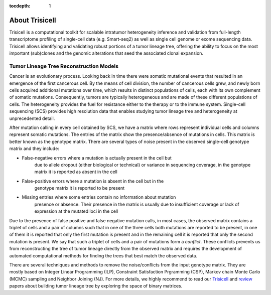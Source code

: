 :tocdepth: 1

About Trisicell
---------------
Trisicell is a computational toolkit for scalable intratumor heterogeneity
inference and validation from full-length transcriptome profiling of
single-cell data (e.g. Smart-seq2) as well as single cell genome or exome
sequencing data. Trisicell allows identifying and validating robust portions
of a tumor lineage tree, offering the ability to focus on the most important
(sub)clones and the genomic alterations that seed the associated clonal
expansion.


Tumor Lineage Tree Reconstruction Models
~~~~~~~~~~~~~~~~~~~~~~~~~~~~~~~~~~~~~~~~
Cancer is an evolutionary process. Looking back in time there were somatic
mutational events that resulted in an emergence of the first cancerous cell.
By the means of cell division, the number of cancerous cells grew, and newly
born cells acquired additional mutations over time, which results in distinct
populations of cells, each with its own complement of somatic mutations.
Consequently, tumors are typically heterogeneous and are made of these different
populations of cells. The heterogeneity provides the fuel for resistance either
to the therapy or to the immune system. Single-cell sequencing (SCS) provides
high resolution data that enables studying tumor lineage tree and heterogeneity
at unprecedented detail.

.. image:: _static/images/evolution.png
    :align: center
    :alt: Cancer Evolution

After mutation calling in every cell obtained by SCS, we have a matrix where
rows represent individual cells and columns represent somatic mutations. The
entries of the matrix show the presence/absence of mutations in cells. This
matrix is better known as the genotype matrix. There are several types of noise
present in the observed single-cell genotype matrix and they include:

* False-negative errors where a mutation is actually present in the cell but
    due to allele dropout (either biological or technical) or variance in
    sequencing coverage, in the genotype matrix it is reported as absent in
    the cell
* False-positive errors where a mutation is absent in the cell but in the
    genotype matrix it is reported to be present
* Missing entries where some entries contain no information about mutation
    presence or absence. Their presence in the matrix is usually due to
    insufficient coverage or lack of expression at the mutated loci in the cell

Due to the presence of false positive and false negative mutation calls, in
most cases, the observed matrix contains a triplet of cells and a pair of
columns such that in one of the three cells both mutations are reported to be
present, in one of them it is reported that only the first mutation is present
and in the remaining cell it is reported that only the second mutation is
present. We say that such a triplet of cells and a pair of mutations form a
*conflict*. These conflicts prevents us from reconstructing the tree of tumor
lineage directly from the observed matrix and requires the development of
automated computational methods for finding the trees that best match the
observed data.

There are several techniques and methods to remove the noise/conflicts from
the input genotype matrix. They are mostly based on Integer Linear Programming
(ILP), Constraint Satisfaction Prgramming (CSP), Markov chain Monte Carlo (MCMC)
sampling and Neighbor Joining (NJ). For more details, we highly recommend to
read our `Trisicell <https://doi.org/10.1101/2021.03.26.437185>`_ and
`review <https://doi.org/10.1101/2020.07.15.204081>`_ papers about building
tumor lineage tree by exploring the space of binary matrices.
